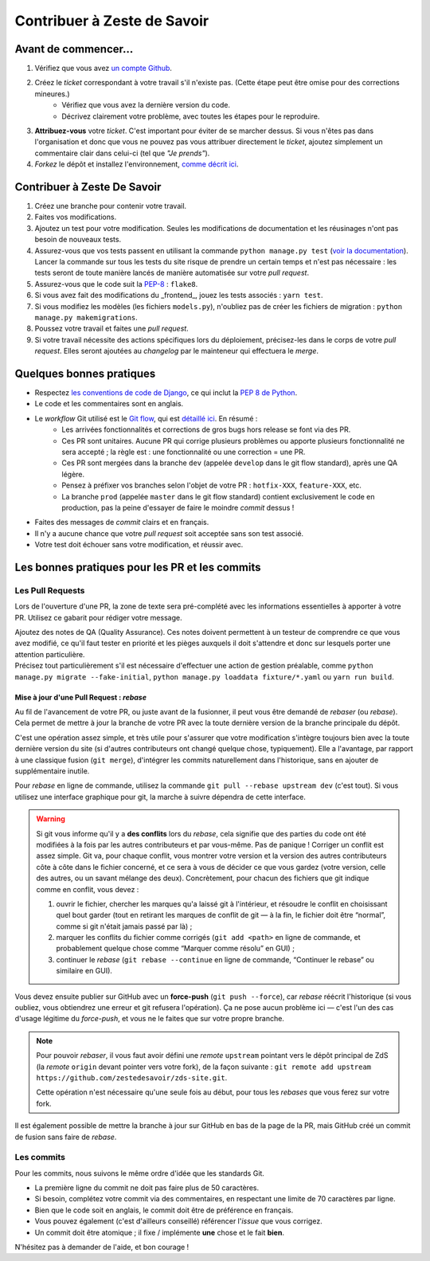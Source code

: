 ============================
Contribuer à Zeste de Savoir
============================

Avant de commencer...
---------------------

1. Vérifiez que vous avez `un compte Github <https://github.com/signup/free>`_.
2. Créez le *ticket* correspondant à votre travail s'il n'existe pas. (Cette étape peut être omise pour des corrections mineures.)
    * Vérifiez que vous avez la dernière version du code.
    * Décrivez clairement votre problème, avec toutes les étapes pour le reproduire.
3. **Attribuez-vous** votre *ticket*. C'est important pour éviter de se marcher dessus. Si vous n'êtes pas dans l'organisation et donc que vous ne pouvez pas vous attribuer directement le *ticket*, ajoutez simplement un commentaire clair dans celui-ci (tel que *"Je prends"*).
4. *Forkez* le dépôt et installez l'environnement, `comme décrit ici <./install.html>`_.

Contribuer à Zeste De Savoir
----------------------------

1. Créez une branche pour contenir votre travail.
2. Faites vos modifications.
3. Ajoutez un test pour votre modification. Seules les modifications de documentation et les réusinages n'ont pas besoin de nouveaux tests.
4. Assurez-vous que vos tests passent en utilisant la commande ``python manage.py test`` (`voir la documentation <https://docs.djangoproject.com/fr/1.10/topics/testing/overview/#running-tests>`_). Lancer la commande sur tous les tests du site risque de prendre un certain temps et n'est pas nécessaire : les tests seront de toute manière lancés de manière automatisée sur votre *pull request*.
5. Assurez-vous que le code suit la `PEP-8 <http://legacy.python.org/dev/peps/pep-0008/>`_ : ``flake8``.
6. Si vous avez fait des modifications du _frontend_, jouez les tests associés : ``yarn test``.
7. Si vous modifiez les modèles (les fichiers ``models.py``), n'oubliez pas de créer les fichiers de migration : ``python manage.py makemigrations``.
8. Poussez votre travail et faites une *pull request*.
9. Si votre travail nécessite des actions spécifiques lors du déploiement, précisez-les dans le corps de votre *pull request*. Elles seront ajoutées au *changelog* par le mainteneur qui effectuera le *merge*.

Quelques bonnes pratiques
-------------------------

* Respectez `les conventions de code de Django <https://docs.djangoproject.com/en/2.1/internals/contributing/writing-code/coding-style/>`_, ce qui inclut la `PEP 8 de Python <http://legacy.python.org/dev/peps/pep-0008/>`_.
* Le code et les commentaires sont en anglais.
* Le *workflow* Git utilisé est le `Git flow <http://nvie.com/posts/a-successful-git-branching-model/>`_, qui est `détaillé ici <./workflow.html>`_. En résumé :
    * Les arrivées fonctionnalités et corrections de gros bugs hors release se font via des PR.
    * Ces PR sont unitaires. Aucune PR qui corrige plusieurs problèmes ou apporte plusieurs fonctionnalité ne sera accepté ; la règle est : une fonctionnalité ou une correction = une PR.
    * Ces PR sont mergées dans la branche ``dev`` (appelée ``develop`` dans le git flow standard), après une QA légère.
    * Pensez à préfixer vos branches selon l'objet de votre PR : ``hotfix-XXX``, ``feature-XXX``, etc.
    * La branche ``prod`` (appelée ``master`` dans le git flow standard) contient exclusivement le code en production, pas la peine d'essayer de faire le moindre *commit* dessus !
* Faites des messages de *commit* clairs et en français.
* Il n'y a aucune chance que votre *pull request* soit acceptée sans son test associé.
* Votre test doit échouer sans votre modification, et réussir avec.

Les bonnes pratiques pour les PR et les commits
-----------------------------------------------

Les Pull Requests
=================

Lors de l'ouverture d'une PR, la zone de texte sera pré-complété avec les informations essentielles à apporter à votre PR. Utilisez ce gabarit pour rédiger votre message.

| Ajoutez des notes de QA (Quality Assurance). Ces notes doivent permettent à un testeur de comprendre ce que vous avez modifié, ce qu'il faut tester en priorité et les pièges auxquels il doit s'attendre et donc sur lesquels porter une attention particulière.
| Précisez tout particulièrement s'il est nécessaire d'effectuer une action de gestion préalable, comme ``python manage.py migrate --fake-initial``, ``python manage.py loaddata fixture/*.yaml`` ou ``yarn run build``.

Mise à jour d'une Pull Request : *rebase*
^^^^^^^^^^^^^^^^^^^^^^^^^^^^^^^^^^^^^^^^^

Au fil de l'avancement de votre PR, ou juste avant de la fusionner, il peut vous être demandé de *rebaser* (ou *rebase*). Cela permet de mettre à jour la branche de votre PR avec la toute dernière version de la branche principale du dépôt.

C'est une opération assez simple, et très utile pour s'assurer que votre modification s'intègre toujours bien avec la toute dernière version du site (si d'autres contributeurs ont changé quelque chose, typiquement). Elle a l'avantage, par rapport à une classique fusion (``git merge``), d'intégrer les commits naturellement dans l'historique, sans en ajouter de supplémentaire inutile.

Pour *rebase* en ligne de commande, utilisez la commande ``git pull --rebase upstream dev`` (c'est tout). Si vous utilisez une interface graphique pour git, la marche à suivre dépendra de cette interface.

.. warning::

  Si git vous informe qu'il y a **des conflits** lors du *rebase*, cela signifie que des parties du code ont été modifiées à la fois par les autres contributeurs et par vous-même. Pas de panique ! Corriger un conflit est assez simple. Git va, pour chaque conflit, vous montrer votre version et la version des autres contributeurs côte à côte dans le fichier concerné, et ce sera à vous de décider ce que vous gardez (votre version, celle des autres, ou un savant mélange des deux). Concrètement, pour chacun des fichiers que git indique comme en conflit, vous devez :

  1. ouvrir le fichier, chercher les marques qu'a laissé git à l'intérieur, et résoudre le conflit en choisissant quel bout garder (tout en retirant les marques de conflit de git — à la fin, le fichier doit être “normal”, comme si git n'était jamais passé par là) ;
  2. marquer les conflits du fichier comme corrigés (``git add <path>`` en ligne de commande, et probablement quelque chose comme “Marquer comme résolu” en GUI) ;
  3. continuer le *rebase* (``git rebase --continue`` en ligne de commande, “Continuer le rebase” ou similaire en GUI).

Vous devez ensuite publier sur GitHub avec un **force-push** (``git push --force``), car *rebase* réécrit l'historique (si vous oubliez, vous obtiendrez une erreur et git refusera l'opération). Ça ne pose aucun problème ici — c'est l'un des cas d'usage légitime du *force-push*, et vous ne le faites que sur votre propre branche.

.. note::

  Pour pouvoir *rebaser*, il vous faut avoir défini une *remote* ``upstream`` pointant vers le dépôt principal de ZdS (la *remote* ``origin`` devant pointer vers votre fork), de la façon suivante : ``git remote add upstream https://github.com/zestedesavoir/zds-site.git``.

  Cette opération n'est nécessaire qu'une seule fois au début, pour tous les *rebases* que vous ferez sur votre fork.

Il est également possible de mettre la branche à jour sur GitHub en bas de la page de la PR, mais GitHub créé un commit de fusion sans faire de *rebase*.

Les commits
===========

Pour les commits, nous suivons le même ordre d'idée que les standards Git.

* La première ligne du commit ne doit pas faire plus de 50 caractères.
* Si besoin, complétez votre commit via des commentaires, en respectant une limite de 70 caractères par ligne.
* Bien que le code soit en anglais, le commit doit être de préférence en français.
* Vous pouvez également (c'est d'ailleurs conseillé) référencer l'*issue* que vous corrigez.
* Un commit doit être atomique ; il fixe / implémente **une** chose et le fait **bien**.

N'hésitez pas à demander de l'aide, et bon courage !
